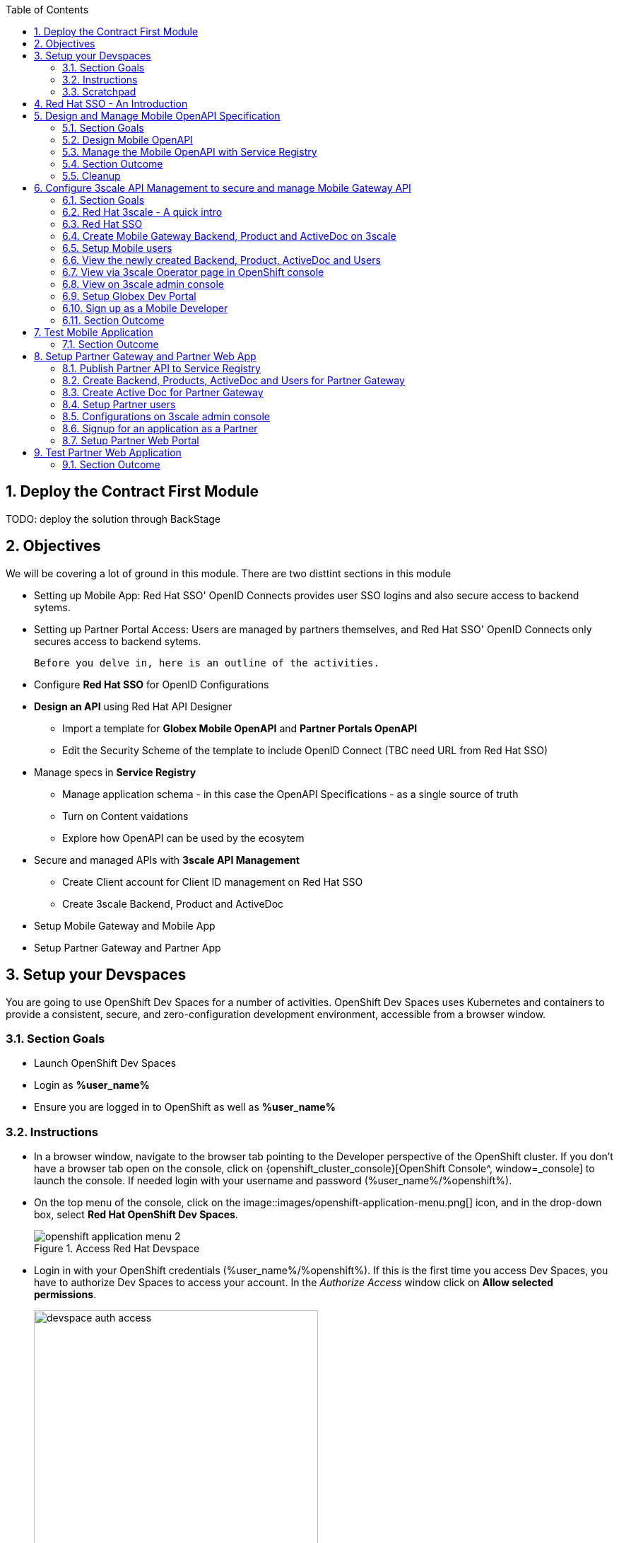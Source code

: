 :icons: font 
:sectanchors:
:sectnums:
:toc: 

:openshift_cluster_console: {openshift_cluster_console}
:user_name: %user_name%
:user_password: %openshift%
:devspaces_dashboard: %devspaces_dashboard%
:globex_user_password: %globex_user_password%
:openshift_subdomain: %openshift_subdomain%
:3scale_tenant: %3scale_tenant%
:globex_developer_portal: %globex_developer_portal%
:sso_tenant_console: %sso_tenant_console%
:sso_tenant_issuer_url: %sso_tenant_issuer_url%
:service_registry_url: %service_registry_url%
:api_designer_url: %api_designer_url%



//:openshift_cluster_console: https://console-openshift-console.apps.cluster-4j7tv.4j7tv.sandbox262.opentlc.com
//:user_name: user2
//:user_password: openshift
//:devspaces_dashboard: https://devspaces.apps.cluster-4j7tv.4j7tv.sandbox262.opentlc.com
//:globex_user_password: openshift
//:openshift_subdomain: apps.cluster-4j7tv.4j7tv.sandbox262.opentlc.com
//:3scale_tenant: https://3scale-user2-admin.apps.cluster-4j7tv.4j7tv.sandbox262.opentlc.com
//:globex_developer_portal: https://3scale-user2.apps.cluster-4j7tv.4j7tv.sandbox262.opentlc.com
//:sso_tenant_console: https://sso.apps.cluster-4j7tv.4j7tv.sandbox262.opentlc.com/auth/admin/globex-user2/console
//:sso_tenant_issuer_url: https://sso.apps.cluster-4j7tv.4j7tv.sandbox262.opentlc.com/auth/realms/globex-user2
//:service_registry_url: https://service-registry-user2.apps.cluster-4j7tv.4j7tv.sandbox262.opentlc.com
//:api_designer_url: https://apicurio-designer.apps.cluster-4j7tv.4j7tv.sandbox262.opentlc.com
  



== Deploy the Contract First Module

TODO: deploy the solution through BackStage


== Objectives

We will be covering a lot of ground in this module. There are two disttint sections in this module

* Setting up Mobile App: Red Hat SSO' OpenID Connects provides user SSO logins and also secure access to backend sytems. 
* Setting up Partner Portal Access: Users are managed by partners themselves, and Red Hat SSO' OpenID Connects only secures access to backend sytems. 

 Before you delve in, here is an outline of the activities.

* Configure *Red Hat SSO* for OpenID Configurations
* *Design an API* using Red Hat API Designer
** Import a template for *Globex Mobile OpenAPI* and *Partner Portals OpenAPI*
** Edit the Security Scheme of the template to include OpenID Connect (TBC need URL from Red Hat SSO)
* Manage specs in *Service Registry* 
** Manage application schema - in this case the OpenAPI Specifications - as a single source of truth
** Turn on Content vaidations
** Explore how OpenAPI can be used by the ecosytem
* Secure and managed APIs with *3scale API Management*
** Create Client account for Client ID management on Red Hat SSO
** Create 3scale Backend, Product and ActiveDoc
* Setup Mobile Gateway and Mobile App
* Setup Partner Gateway and Partner App

== Setup your Devspaces 
You are going to use OpenShift Dev Spaces for a number of activities. OpenShift Dev Spaces uses Kubernetes and containers to provide a consistent, secure, and zero-configuration development environment, accessible from a browser window.

=== Section Goals
* Launch OpenShift Dev Spaces
* Login as *{user_name}*
* Ensure you are logged in to OpenShift as well as *{user_name}*

=== Instructions
* In a browser window, navigate to the browser tab pointing to the Developer perspective of the OpenShift cluster. If you don't have a browser tab open on the console, click on {openshift_cluster_console}[OpenShift Console^, window=_console] to launch the console. If needed login with your username and password ({user_name}/{user_password}).

* On the top menu of the console, click on the image::images/openshift-application-menu.png[] icon, and in the drop-down box, select *Red Hat OpenShift Dev Spaces*.
+
.Access Red Hat Devspace
image::images/openshift-application-menu-2.png[]

* Login in with your OpenShift credentials ({user_name}/{user_password}). If this is the first time you access Dev Spaces, you have to authorize Dev Spaces to access your account. In the _Authorize Access_ window click on *Allow selected permissions*. 
+
.Red Hat Devspace - Allow selected permissions
image::images/devspace-auth-access.png[width=70%]

* You are directed to the Dev Spaces overview page, which shows the workspaces you have access to. You should see a single workspace, called *cloud-architecture-workshop*. The workspace needs a couple of seconds to start up.
+
.Red Hat Devspace - cloud-architecture-workshop
image::images/devspaces-workspace-starting.png[]

* Click on the *Open* link of the workspace.
+
.Red Hat Devspace - Open cloud-architecture-workshop
image::images/devspaces-workspace-started-1.png[]

* This opens the workspace, which will look pretty familiar if you are used to work with VS Code. Before opening the workspace, a pop-up might appear asking if you trust the contents of the workspace. Click *Yes, I trust the authors* to continue.
+
.Red Hat Devspace - Agree to trust the authors
image::images/devspaces-trust-contents.png[]

* The workspace contains all the resources you are going to use during the workshop. In the project explorer on the left of the workspace, open the *workshop/module-apim* folder as shown in the screenshot below
+
.Red Hat Devspace - API Module
image::images/apim/apim-devspaces.png[] 

* You can deploy various resources needed in this workshop to the OpenShift cluster directly from Dev Spaces. To do so, you will need access to the built-in *Terminal*. Click on the image::images/devspaces-menu.png[] icon on the top of the left menu, and select *Terminal -> New Terminal* from the drop-down menu.
+
.Red Hat Devspace - New terminal
image::images/apim/apim-devspaces-menu-new-terminal.png[]

* This opens a terminal in the bottom half of the workspace.
+
.Red Hat Devspace - Open terminal
image::images/apim/apim-devspaces-menu-terminal.png[]

* The OpenShift Dev Spaces environment has access to a plethora of command line tools, including *oc*, the OpenShift command line interface. Through OpenShift Dev Spaces you are automatically logged in into the OpenShift cluster. You can verify this with the command *oc whoami*.
+

[source,bash,role=copy, subs="attributes"]
----
oc whoami
----
+

.Output
[source, subs="attributes"]
----
{user_name}
----
+
[IMPORTANT]
====
If the the output of the `oc whoami` command does not correspond to your username ({user_name}), you need to logout and login again with the correct username.

[source, bash, role=copy, subs="attributes"]
----
oc logout
oc login -u {user_name} -p {user_password} 
----

====

* You will be working in the `globex-apim-{user_name}` namespace. So run this following command to start using that particular project

+
[source,bash,role=copy, subs="attributes"]
----
oc project globex-apim-{user_name}
----


+
.Red Hat Devspace - Verify that you are using the APIM namespace
image::images/apim/apim-terminal-setup.png[width=70%]

* Keep this browser tab open because you will referring to draft content, scripts and YAML files for creating objects on OpenShift

=== Scratchpad
As you work through this Contract First APIs module, there are a few variables and URLs that are needed throughout this activity. To make things easier and manageable we've setup a scratchpad within Devspaces. You can fill this scrachpad up with information needed as you are guided below so that you can progress through this activity faster.

{empty} +

== Red Hat SSO - An Introduction

Red Hat SSO is used in this module to both offer single-sign on to Mobile users, and also for securing the APIs. 

[TIP]
====
We will be using OpenID Connect which is an open authentication protocol that works on top of the OAuth 2.0 framework. OIDC  offers a discovery mechanism called *OpenID Connect Discovery*, where an OpenID server (here Red Hat SSO based on Keycloak) publishes its metadata at a well-known URL. This URL is typically a collection of various endpoints the server offers, some of which are used in this workshop too.    
====

* Launch Red Hat SSO from {sso_tenant_console}[SSO Console^,window="sso"] and login using username and password ({user_name}/{user_password}).
* Click on the *OpenID Endpoint Configuration* link to view the *OpenID Provider Configuration* of Red Hat SSO.
+
.Red Hat SSO - Logged In
image::images/apim/apim-sso-login.png[]
* Here is how the *OpenID Provider Configuration* looks like
+
.Red Hat SSO - OpenID Provider Configuration
image::images/apim/well-know-openid-configuration.png[]
* We are interested specifically in the following enpoints

[cols="50%,50%"]
|===
|Endpoint | URL

| *OpenID Provider Configuration (wellknown config)*: +
This URL provides a mechanism to discover the End-User's OpenID Provider and obtain information needed to interact with it, including OpenID/OAuth endpoint locations. The following endpoints is fetched from this URL |
\https://sso.{openshift_subdomain}/auth/realms/globex-{user_name}/.well-known/openid-configuration 

| *issuer*: +
This value is needed when we need to authorise a user through single sign-on |

\https://sso.{openshift_subdomain}/auth/realms/globex-{user_name} 

| *token_endpoint* : +
clients can obtain access tokens from the server using this token endpoint and use these same tokens to access protected resources (APIs in our case) |
\https://sso.{openshift_subdomain}/auth/realms/globex-{user_name}/protocol/openid-connect/token

|===

{empty} +

== Design and Manage Mobile OpenAPI Specification

API design refers to the process of developing application programming interfaces (APIs) that expose data and application functionality for use by developers and users. Red Hat API Designer, based on Apicurio, is a lightweight tool that helps you to design APIs. The API Designer sessions are stateless and you must save your API definition as a JSON file at the end of each session. 

In this step you will import the draft OpenAPI specs for *Mobile App* and *Partner Portal* and edit them to include *Security Schemes*. Once the API design phase is complete you will then manage that within Red Hat Service Registry.


=== Section Goals

* Import a draft OpenAPI spesification for Mobile App into an API Designer
* Edit the draft OpenAPI spesification to add *OpenID Security Schemes* and include Red Hat SSO's OpenID Provider Configuration
* Manage the Mobile OpenAPI with a Service Registry

=== Design Mobile OpenAPI
To import the OpenAPI draft into API designer, you can import as text OR upload as file. To keep things simple in this workshop, you will import the content by simply pasting the draft spec as YAML based text into the API designer.

[NOTE]
====
In a real-world scenario you would do the inverse: start with an empty API specification, and define the different elements of the spec document. You would then export the spec in JSON or YAML format (by copying the contents from the source editor) to your local file system and push it to version control.
====


* Launch API Designer by clicking on this link {api_designer_url}[API Designer^, window=api_designer]
* Click on the *New API* button.
+
.Red Hat API Designer - New API
image::images/apim/api-designer.png[] 
* Click on the *Source Tab* on the *New API* page, and delete the entire content in the window. 
** Note: Keep this tab open. You will be pasting the draft OpenAPI into this window.
+
.API Designer - Open Source Tab
image::images/apim/api-new-api.png[]
+
.API Designer: Clear all content in Source Tab
image::images/apim/api-desginer-clear.png[]

* To get the Mobile OpenAPI draft, navigate to the browser tab with *Dev Spaces* that you have earlier opened. 
** If you don't have a browser tab open on to Dev Spaces, click on {devspaces_dashboard}/dashboard/#/ide/devspaces-{user_name}/cloud-architecture-workshop[Devspaces IDE^, window="devspaces"]. If needed login with your username and password ({user_name}/{user_password}).
* In Devspaces, navigate to the folder `workshop -> module-apim -> mobile -> activedoc`, and open the file `mobile-activedoc-draft.yaml`
* Copy the content from this file `(Ctrl+A and Ctrl+C)` 
+
.Copy Mobile OpenAPI draft from Dev spaces
image::images/apim/mobile-draft-spec-devspace.png[]
* Now paste the copied (draft OpenAPI) from the above step into the API designer's *Source Tab*, and click on *Save* button as highlighted in the screenshot below.
+
.API Designer: Paste Mobile Draft OpenAPI
image::images/apim/mobile-draft-imported.png[]
* Navigate back to the *Design Tab*
+
.API Designer: Design Tab
image::images/apim/api-design-tab.png[]
* You will now need to update the security scheme. Under the *SECURITY SCHEMES* section, click on *Add a security scheme* link
+
.API Designer: Add a security scheme
image::images/apim/api-designer-sec-scheme.png[]
* You are presented with the *Define the Security Scheme* page. Provide the following values in the form, and click on *Save*

[cols="30%,70%"]
|====
| *Name* (textbox)| `openid-connect`
| *Description* (textarea) | `OpenID Connect security scheme`
| *Security Type* dropdown| `OpenID Connect`
| *OpenID Connect URL* (textbox) | `\https://sso.{openshift_subdomain}/auth/realms/globex-{user_name}/.well-known/openid-configuration`
|====
.API Designer: Define the Security Scheme wizard
image::images/apim/define-security-scheme.png[]


* You are navigated back to the homepage. Verify that you can see the *SECURITY SCHEMES* has been updated with your configuration
+
.API Designer: Verify openid-connect Security Scheme added
image::images/apim/security-scheme-complete.png[]
* The OpenAPI specificaion is now ready to be downloaded. Click on the _down arrow_ button adjacent to *Save As..* and the choose *Save as YAML* button found on top-right of the page. Save the file as `mobile-openapi-spec` in a place you can easily access (e.g. the Desktop).
** Don't close this broswer tab. You will use the Mobile OpenAPI YAML content from the API Designer in the next step.
+
.API Designer: Save API as YAML in your computer
image::images/apim/api-download-as-yaml.png[]

* The Mobile OpenAPI spec is ready to be governed with a Service Registry.

{empty} +

=== Manage the Mobile OpenAPI with Service Registry

* Launch *Service Registry* by accessing {service_registry_url}[Service Registry^, window="service_registry_url"]
+
.Service Registry: Landing Page
image::images/apim/service-registry-landing.png[]
* Click on the *Upload artifact* button as show in the above screenshot. You will be presented with a *Upload Artifact* wizard 
+
.Service Registry: *Upload Artifact* wizard 
image::images/apim/sr-upload-artifact.png[]

* In the wizard, enter the following details, and click on the *Upload* button

[cols="20%,50%"]
|====
| *Group* | `globex`
| *ID of the artifact* | `mobileapi`
| *Artifact textarea* | Copy `(Ctrl+A and Ctrl+C)` the YAML content of the Mobile OpenAPI specification from the API Designer, and Paste `(Ctrl+C)` into this textarea. +
Optionally, you can `drag & drop` (or) `upload` the YAML file with the Mobile OpenAPI you had downloaded in the previous step.

|====

.Service Registry: Provide information needed by *Upload Artifact* wizard  and *Upload*
image::images/apim/sr-spec-setting.png[]

* Note that the *Globex Mobile API Gateway* artifact has been uploaded and stored within *Service Registry*
+
.Service Registry: *Globex Mobile API Gateway* artifact has been uploaded
image::images/apim/sr-uploaded.png[]

* You can share this OpenAPI schema with others via this link 


[NOTE]
[subs="attributes"]
====
Note if you have provided different values for Group and ID in the previous steps, the URL will vary accordingly.
====


.Service Registry - Mobile API Schema endpoint
[source,bash,role=copy, subs="attributes"]
----
{service_registry_url}/apis/registry/v2/groups/globex/artifacts/mobileapi
----

{empty} +


[TIP]
====
This schema can be used for generating Quarkus code for both Clients and Serverside using maven plugins. (Note that the client is NodeJS+Angular in this this module)

* The serverside code for the https://github.com/rh-cloud-architecture-workshop/globex-mobile-gateway/blob/main/src/main/java/org/globex/gateway/mobile/rest/MobileCatalogResource.java[Mobile Gateway^, window="code-samples"] has been built using the https://mvnrepository.com/artifact/io.apicurio/apicurio-codegen-quarkus-extension[Apicurio Codegen Quarkus Extension, window="code-samples"]
* You can use https://github.com/quarkiverse/quarkus-openapi-generator[Quarkus extension from Quarkiverse^, window="code-samples"] to generate of Rest Clients based on OpenAPI specification files.

====

=== Section Outcome

* Edited the draft of Mobile OpenAPI using API Designer 
* Added Security Scheme to it with Red Hat SSOs OpenID configuration
* Imported the Mobile OpenAPI into Service Registry to manage and govern the API spefication.
* A shareable link is available to the Mobile OpenAPI specification to be used by other teams and systems.

=== Cleanup
You can now close all API Designer and Service Registry browser tabs  (\^‿^)

{empty} +

== Configure 3scale API Management to secure and manage Mobile Gateway API

The Mobile API has now been designed by API Designer, and is governed by Red Hat Service Registry. 

Let us fast forward a bit in time, and the backend developers team has built the Mobile Gateway server-side code.  The *Mobile Gateway* has been built using Quarkus and acts as an API gateway for all of the Mobile app calls to Globex services. The source code can be found here https://github.com/rh-cloud-architecture-workshop/globex-mobile-gateway[globex-mobile-gateway^]. This Gateway service has been pre-deployed under the `module-apim-{user_name}` namespace on OpenShift. 


In this section you will manage and secure the Mobile Gateway API endpoints so that the Mobile App can access them securely. To create these API endpoints, and secure and managed them, we will need configure them on 3scale API management. 

=== Section Goals 

* setup Red Hat SSO provide single sign-on (SSO) capabilities to Mobile App 
* setup Red Hat SSO to secure Mobile Gateway API endpoints using OpenID Connect
* manage Mobile Gateway APIs with Red Hat 3scale API Management
* access Red Hat 3scale API Management's Developer Portal as a Mobile Developer to sign up for access of API

=== Red Hat 3scale - A quick intro
To manage and secure the APIs, you will be using Red Hat 3scale API management. 

* 3scale makes it easy to manage, share, secure, distribute, control, and monetize APIs. 
* 3scale integrates with Red Hat SSO for authenticating the API requests using the OpenID Connect specification. 
* When a external developer (in this case Mobile developer) signs up for an API, they will be provided with a client-id and client-secret which will need to be used to access the APIs securely. 
* 3scale syncronizes the client (application) credentials between 3scale and the Red Hat Single Sign-On server using a component know an *Zync*

In the next step you will setup Red Hat SSO so that 3scale will be able to synch the client credentials with SSO.

=== Red Hat SSO

In order to setup OpenID Connect as discussed in the previous section, you will now create a *client id* especially for *Client Credentials Management*

* Click here to launch {sso_tenant_console}[Red Hat SSO^, window="sso"] and login using username and password ({user_name}/{user_password}).
* Click on *Client* from the left-hand navigation. And, then click on the *Create* button on the right side as shown below

+
.Red Hat SSO: Clients listing
image::images/apim/client-add.png[]

* In the *Add Client* wizard, enter the following details

[width=60%]
|====
| Name | Value

|Client Id | `client-manager`
|Client Protocol (dropdown) | `openid-connect`
|====

.Red Hat SSO: Add Client wizard
image::images/apim/client-manager.png[]


* Click on *Save* button. You will be shown the *Settings* page of `client-manager` client.
+
.Red Hat SSO: View *client-manager* Settings
image::images/apim/new-client-save.png[]

* Configure this `client-manager` as follows so that 3scale can syncronize with Red Hat SSO
** Change *Access Type* to `Confidential`
** Once the Access Types is Confidential you will see a new toggle button *Service Accounts Enabled*
** Keep *Service Accounts Enabled* as ON, and turn all other Grants and Flow OFF to match the following screenshot.
+
This configuration allows only Services based access using Service Accounts, and will be used by 3scale API Management sytem in the next steps, when mobile users sign up for access. Service accounts provide a flexible way to control API access without sharing a regular user's credentials.
+
.Red Hat SSO: Confgure client-manager
image::images/apim/client-manager-setting.png[]

* Click on *Save* button at the bottom of the page. You will be notified that the changes are saved successfully. +
.Red Hat SSO: Save client-manager settings
image::images/apim/client-manager-save.png[]

* Now you will need to setup *Client Roles* for this client id, so that it can manage client (create, amend and delete) on behalf of 3scale API Management
** Click on the *Service Account Roles* tab from the top tab navigation.
** From the *Client Roles* dropdown, choose `realm-management`
+
.Red Hat SSO: Setup Service Account Roles for *client-manager* in Service Account Roles tab
image::images/apim/sso-service-acc-tab.png[]
* From the *Available Roles* multichoice field, choose `manage-clients`, and click on *Add selected >>* button
** The mappings will get auto-saved.
+
.Red Hat SSO: Add manage-clients roles
image::images/apim/client-realm-management.png[]

* You can view the credentials of this client-id by choosed the *Credentials* tab. You will need this when setting up the 3scale products +

.Red Hat SSO: Client Credentials of client-manager
image::images/apim/client-manager-credentials.png[]


=== Create Mobile Gateway Backend, Product and ActiveDoc on 3scale

To integrate and manage your API in 3scale you need to create Products and Backend

* *Backends* are Internal APIs which are then bundled in a product. 
** contains at least the URL of the API
** can optionally be configured with mapping rules, methods and metrics to facilitate reusability.
* *Products* are the Customer-facing APIs. 
** define the application plans, and configure APIcast
** create API documentation by attaching the Mobile OpenAPI as an *3scale ActiveDoc*

3scale offers a framework to create interactive documentation for your API through ActiveDocs. With Swagger 2.0 (based on the Swagger Spec) this provides a functional, attractive documentation for the API, which will help  developers to explore, to test and integrate with the APIs.


In this workshop you will be using the *3scale Operator* that creates and maintains 3scale on OpenShift with custom resource definitions (CRDs). A CRD file allows you to define your own object kinds (Backend, API, ActiveDoc etc) and lets the API Server handle the entire lifecycle of the objects.



==== Create 3scale Backend for MobileGateway service
You will the Service URL of Mobile Gateway deployment running on OpenShift

[NOTE]
====
In OpenShift, a Kubernetes Service serves as an internal load balancer and identifies pods which in turn has the applications. If the application needs to be accessed from outside of OpenShift, you will need OpenShift routes. +
In this workshop, since both 3scale and the Mobile Gateway run on OpenShift, 3scale will proxy requests to the backend using Services. This also means  the backend cannot be accessed directly from outside OpenShift.
====

* The service endpoint of the `Mobile Gateway API` deployment is this 
+
[source,bash,role=copy,subs="attributes"]
.Service hostname of the Mobile Gateway API
----
http://globex-mobile-gateway.globex-apim-{user_name}.svc.cluster.local:8080
----

* If you would like to understand how to fetch from the OpenShift console, expand the following collapsible section
+
.[.underline]#*Click to learn how to fetch Service URL from  OpenShift console*#
[%collapsible]
====
* Navigate to the `globex-apim-{user_name}` namespace on the OpenShift console by clicking here {openshift_cluster_console}/topology/ns/globex-apim-{user_name}[APIM module on OpenShift^] and login with ({user_name}/{user_password}).
* In the *Find by name* filter enter the value `mobile-gateway`. The `globex-mobile-gateway` deployment is highlighted. Clicking on this deployment opens the context menu for this deployment
+
.Locate globex-mobile-gateway deployment
image::images/apim/globex-mobile-gateway-deplpyment.png[]
* Under *Services* section you can see the name of the services assocated with this deployment. Click on the `globex-mobile-gateway` link and you will be taken to the Services page. 
* Under *Service routing -> Hostname*, you can find the service's hostname. Make a note of this URL and you will need this to create the Backend on 3scale.
+
.Mobile Gateway Service in OpenShift
image::images/apim/mobile-gateway-services.png[]

====

* Navigate to the *Dev Spaces browser tab* you have launched at the beginning of this module
** If this broswer tab is not open, click on {devspaces_dashboard}/dashboard/#/ide/devspaces-{user_name}/cloud-architecture-workshop[Devspaces IDE^, window="devspaces"] and login with ({user_name}/{user_password}).
* Navigate to the folder `workshop -> module-apim -> mobile -> gateway` and open the `mobile-gateway-backend.yaml` file.
* In the file `mobile-gateway-backend.yaml`, update the `<replace-me>` placeholder with the Service endpoint of the Globex Mobile gateway service appended with the port as `:8080`. +
+
[source,bash,role=copy,subs="attributes"]
.Service hostname of the Mobile Gateway API
----
http://globex-mobile-gateway.globex-apim-{user_name}.svc.cluster.local:8080
----

.Update mobile-gateway-backend.yaml with Service endpoint of Globex Mobile gateway
image::images/apim/mobile-backend-yaml.png[]

* The *privateBaseURL* in the *mobile-gateway-backend.yaml* file should read like this:
+
[source,bash,role=copy,subs="attributes"]
----
privateBaseURL: "http://globex-mobile-gateway.globex-apim-{user_name}.svc.cluster.local:8080"
----
* From the Terminal of Devspaces that should be open already
* Run the following command `oc whoami` to check if you are still logged in as *{user_name}* and `oc project` to see if you are in the project `globex-apim-{user_name}`
+
[source,bash , subs="attributes"]
.Check logged-in username and project
----
$ oc whoami
{user_name}
$ oc project
Using project "globex-apim-{user_name}" on server...
----
* Run the following command which will create a Mobile Gateway Backend in 3scale.
+
[source,bash,role=copy, subs="attributes"]
.create Mobile Gateway Backend in 3scale
----
oc apply -f /projects/workshop-devspaces/workshop/module-apim/mobile/gateway/mobile-gateway-backend.yaml 
----

* You should see the output as 
+
.Output of Mobile Gateway Backend creation
----
backend.capabilities.3scale.net/globex-mobile-gateway-backend configured
----

==== Create 3scale Product for MobileGateway API

* In Devspaces in the same folder as the previous teps `workshop -> module-apim -> mobile -> gateway`, open the file `mobile-gateway-product.yaml`. This file creates a 3scale product, and also attached to it the Backend we created in the previous step.
* Update the following 2 values as directed below.
+
image::images/apim/mobile-gateway-product.png[] 

** *<client-credentials>* : Value of Client Credentials of the *client-manager* client you created in Red Hat SSO in the previous step
+
[NOTE]
====
If you don't have this value, click on {sso_tenant_console}/#/realms/globex-{user_name}/clients[SSO Clients List]. Login if needed with *({user_name}/{user_password})*. Click on the the Client ID *client-manager*. You can copy the credentials from the *Credentials tab*
====
+
image::images/apim/client-manager-credentials.png[]
** *<issuer-endpoint>* : Value as below

[source,bash,role=copy, subs="attributes"]
----
sso.{openshift_subdomain}/auth/realms/globex-{user_name}
----
[NOTE]
====
This URL is from Red Hat SSO's *Issuer endpoint* from https://sso.{openshift_subdomain}/auth/realms/globex-{user_name}/.well-known/openid-configuration[well known configurations endpoint^]. 

.Red Hat SSO Issuer URL

image::images/apim/sso-issuer-endpoint.png[] 

====
* The `mobile-gateway-product.yaml` file should looks like this now +
+
.mobile-gateway-product.yaml updated with the correct values
image::images/apim/mobile-product-gateway-product-issuerendpoint.png[]
* Execute the following command in the Terminal to create this Product for Mobile Gateway 
+
[source,bash,role=copy, subs="attributes"]
.Execute command in Terminal to create Mobile Gateway on 3scale
----
oc apply -f /projects/workshop-devspaces/workshop/module-apim/mobile/gateway/mobile-gateway-product.yaml 
----

* You will the see the following output confirming creation of 3scale Product for Mobile Gateway: 
+
.Output
----
product.capabilities.3scale.net/globex-partner-gateway-product created
----

==== Create Active Doc for Mobile Gateway

* In Devspaces, navigate to the folder `workshop -> module-apim -> mobile -> activedoc`, open the file `create-mobile-activedoc.yaml`
+
image::images/apim/mobile-activedoc-yaml.png[width=70%]
* Replace the `<replace-me>` placeholder with the Service Registry OpenAPI endpoint. This is the same OpenAPI spec that you setup on Service Registry.
+
[source,bash,role=copy,subs="attributes"]
.Copy Service Registry OPENAPI endpoint
----
{service_registry_url}/apis/registry/v2/groups/globex/artifacts/mobileapi
----
+
.ActiveDoc updated with OpenAPI Service Registry endpoint 

image::images/apim/mobile-activedoc-create-file.png[]

* Create this Active Doc by running the following command in the Devspaces Terminal
+
[source,bash,role=copy,subs="attributes"]
.Create Activedoc command
----
oc apply -f /projects/workshop-devspaces/workshop/module-apim/mobile/activedoc/create-mobile-activedoc.yaml 
----
+
.Output
----
activedoc.capabilities.3scale.net/mobile-gateway-activedoc created
----

=== Setup Mobile users
The Mobile developers of Globex will need access to the Developer Portal to signup for the APIs exposed to them. Typically they would access the developer portal and signup for an account which may as needed go through an approval process

For the purpose of this workshop let us run a few commands to setup these users as defined in the file `mobile-dev-setup.yaml`.

* In the *Devspaces Terminal* run the following command
+
[source,bash,role=copy,subs="attributes"]
.Create users command
----
oc apply -f /projects/workshop-devspaces/workshop/module-apim/mobile/users/mobile-dev-setup.yaml
----

* You will see the output as 
+
.Output of user creation
----
secret/mobileuser.secret created
developeraccount.capabilities.3scale.net/mobile-developeraccount created
developeruser.capabilities.3scale.net/admin.mobile created
developeruser.capabilities.3scale.net/dev.mobile created
----
* You can view these users on the 3scale admin portal as well at {3scale_tenant}/buyers/accounts[3scale admin portal, window="3scale"]

=== View the newly created Backend, Product,  ActiveDoc and Users

=== View via 3scale Operator page in OpenShift console
* You can now see that the Backend, Product, ActiveDoc and Users from the 3scale OpenShift operators on {openshift_cluster_console}/k8s/ns/globex-apim-user2/clusterserviceversions[Installed Operators^, window=_console]
** Navigate to `Red Hat Integration - 3scale -> All Instances` and click on `Current namespace only`. You will see that the Product and Backend have been created.
+
.View Product, Backend, ActiveDoc and Users 
image::images/apim/apim-mobile-back-prod-active-users.png[] 

=== View on 3scale admin console

* Navigate to {3scale_tenant}[3scale admin portal, window="3scale"] and login using your username and password ({user_name}/{user_password}).
+
.Launch 3scale 
image::images/apim/apim-mobile-3scale-login.png[]
* You will notice that the Mobile Product and Backend have been created.
* Click on *globex-mobile-gateway-product* under *APIs -> Products* section. 
* You are presented with Product overview page for the Mobile API Product you created. Note the following elements
** Published Application Plans 
+
[NOTE]
====
Application Plans define the different sets of access rights you might want to allow for consumers of your API. These can determine anything from rate limits, which methods or resources are accessible and which features are enabled
====

** Backend that has been attached to the Mobile Gateway Product
+
.Mobile Gateway Product: Overview
image::images/apim/mobile-product-overview.png[]

* Navigate to *Integration -> Settings* page from the Product overview page. You will notice that the Product has been setup with 
** OpenID Connect as Authentication mechanism
**  *client_manager* client details that you had created in the previous steps.
** OIDC Authorization Flow includes *Implicit Flow* because we would be authenticating the users SSO as well access to the backend services
+
.Mobile Gateway Product: Settings
image::images/apim/mobile-product-openid-settings.png[]

* The ActiveDoc is visible from 3scale portal as well under Products. <tbc - do we need this? refine>
+
.Mobile Gateway Product: ActiveDoc
image::images/apim/apim_3scale_activedoc.png[]
* Navigate to `Integration -> Configuration` and click on the *Promote to v.x Staging APICast* and then *Promote to v.x Production APICast* to promote all the config changes
//TBC find ways to overcome this step//
** APIcast is an NGINX based API gateway used to integrate internal and external API services with the 3scale.  APIcast acan be hosted or self-managed. Im this workshop we use the default `self-managed` option.
+
.Promote Staging and Production APICast
image::images/apim/mobile-promote-apicast.png[]


=== Setup Globex Dev Portal
A good developer portal is a must have to assure adoption of your API. In this section we will setup the Dev Portal so that it ready to be used by Mobile Developers.

* Navigate to  `3scale's Audience ->Developer Portal -> Settings`  by clicking on {3scale_tenant}/site/dns[Settings -> Domains & Access section, window="3scale"]
* The *Developer Portal Access Code* hides the site from the world till you are ready.
* Remove the value in the textfield below the label `Developer Portal Access Code` as show below. Click on `Update Account`
+
.Remove Developer Portal Access Code
image::images/apim/apim_domain_access.png[]

* This opens up the Developer Portal to public access without a accesscode

* The next step is to allow a Developer to access *Multiple APIs (Services)* and signup for *Multiple Applications*
* Navigate to  {3scale_tenant}/p/admin/cms/switches[Developer Portal -> Feature Visibility section, window="3scale"]
* Click on the *Show* button against the features *Multiple Services* and *Multiple Applications* so that it appears as show 
+
.Feature Visibility section
image::images/apim/apim_feature_visbility_init.png[]
* After update this page should be seen as per the screenshot below. 
+
.Feature Visibility settings altered
image::images/apim/apim_feature_visibility.png[]

* The Globex Developer Portal is fully setup now for Mobile dveelopers to signup


=== Sign up as a Mobile Developer
In this section you will login as a Mobile Developer (as the user you created in the previous section), and signup for API access

* Launch the Globex Developer Portal by clicking on {globex_developer_portal}[Developer Portal^]
+
.Developer Portal
image::images/apim/3scale_dev_portal.png[]

* Click on the *SIGN IN* link found on top-right. 
* Sign in as one of the user you created in the previous section with
** username: `dev.mobile`
** password: `openshift`
+
.Developer Portal
image::images/apim/3scale_dev_portal_signin.png[width=70%]
* Navigate to Applications Listing by choosing the *APPLICATIONS* menu on the top of the page.

+
.Developer Portal Landing Page
image::images/apim/3scale_dev_portal_loggedin.png[width=80%]
* In the  Applications page You are invited to *Create Application*. Click on the *Create new application* button seen against `globex-mobile-gateway-product`
+
.Developer Portal: Create new application
image::images/apim/3scale_dev_portal_applications.png[width=70%]
* Click on *Subscribe to globex-mobile-gateway-product* link
+
.Subscribe to globex-mobile-gateway-product
image::images/apim/apim-devportal-mobile-subscribe.png[]
* You are sucessfully subscribed to the service
+
.Sucessfully subscribed to the service
image::images/apim/apim-devportal-mobile-subscribe-success.png[width=70%]

* Navigate back to the  *APPLICATIONS tab* found on the top menu and  click *globex-mobile-gateway-product's* > *Create new application* link +
+
.Developer Portal: Create new application (again)
image::images/apim/3scale_dev_portal_applications.png[width=70%]


* Give the plan a *Name* and a *Description* and click on *Create Application* 
+
.Developer Portal: New application 
image::images/apim/apim-devportal-mobile-create-new-app-2.png[width=70%]
* An application is created successfully. Make a note of the *Client ID* and *Client Secret*. You will be using this in the Mobile App setup.
* Enter the value asterisk (*) in the **REDIRECT URL** field and click on **Submit** button. This is to setup the right Redirect URL for OAuth using Red Hat SSO
+
.Update REDIRECT URL in the Application creates successfully for Mobile User
image::images/apim/apim-devportal-mobile-app-success.png[width=90%]
* Copy the *Client ID* from this page which will be used to setup Mobile App
* In Devspaces open the file: *Devspaces -> workshop -> module-apim -> mobile -> mobile-env-patch.sh*
** Substitue `<replace-me>` found against the  the `API_CLIENT_ID` variable with the *Client ID* in the previous step
+
.Update client_id into mobile-env-patch file
image::images/apim/mobile-clientid-env-patch.png[width=70%]
* Back in the Developer Portal Click on *DOCUMENTAION* navigation on the top of the page. 
* The *Documentation* page displays all the available APIs including the default API as well as *globex-mobile-gateway-product*
+
.Dev Portal: Documentation Page
image::images/apim/dev_portal_mobile_doc.png[]
** Copy the URL displayed under "Service Endpoint" in *globex-mobile-gateway-product* box
** In Devspaces navigate back to the open file: *Devspaces -> workshop -> module-apim -> module -> mobile-env-patch.sh*
** Substitue `<replace-me>` found against the  the `GLOBEX_MOBILE_GATEWAY` variable with the *Service Endpoint* in the previous step
+
.Update GLOBEX_MOBILE_GATEWAY into mobile-env-patch file
image::images/apim/mobile-mobgateway-env-patch.png[width=60%]
* In the same file update the *<replace-me>* tags for the  *SSO_AUTHORITY* and *SSO_REDIRECT_LOGOUT_URI* fields with the following variables
+
[cols="30%,60%"]

|===
|Field | Value

| SSO_AUTHORITY | \https://sso.{openshift_subdomain}/auth/realms/globex-{user_name}
| SSO_REDIRECT_LOGOUT_URI | \https://globex-mobile-globex-apim-user2.{openshift_subdomain}/home
|===
+
.Update SSO details into mobile-env-patch file
image::images/apim/mobile-sso-env-patch.png[]
* Finally the `mobile-env-patch.sh file should look like this. Save the file by `Ctrl+S`
+
.Fully updated mobile-env-patch file
image::images/apim/mobile-full-env-patch.png[]
* Execute this script in the Terminal by running the following command in Dev spaces' Terminal
+
[source,bash,role=copy,subs="attributes"]
.Run mobile-env-patch.sh script
----
sh /projects/workshop-devspaces/workshop/module-apim/mobile/mobile-env-patch.sh
----
+
[source,subs="attributes"]
.Output of running mobile-env-patch.sh script
----
deployment.apps/globex-mobile updated
----
* The Mobile App Deployment is patched with the necessary variables. You can view this navigating to {openshift_cluster_console}/k8s/ns/globex-apim-{user_name}/deployments/globex-mobile/environment[globex-mobile deployment, window="console"]
+
.globex-mobile deployment on OpenShift
image::images/apim/apim_globex_mobile_deployment.png[]

==== Update  Red Hat SSO's Web Origin to match Mobile App
There is one last step that you need to do before trying out the Mobile App. You need to update the *Web Origin*

* Navigate to click on {sso_tenant_console}/#/realms/globex-{user_name}/clients[SSO Clients List]. Click on the new Client ID that was created when you signed up for Mobile Gateway Application
* Close to the bottom of this page, you would see *Web Origins* field. 
* Update this field with the following value and click on *Save*
+
[source,bash,role=copy, subs="attributes"]
.Value for Web Origin
----
https://globex-mobile-globex-apim-{user_name}.{openshift_subdomain}
----
+
.Update Web Origin in Red Hat SSO's new Client ID, and click on Save.
image::images/apim/apim_mobile_sso_weborigin.png[]

=== Section Outcome
* 3scale Backend, Product, ActiveDocs and Users were created
* Developer Portal was setup for public access without Access Code
* Signed for an Application as a Mobile Developer
* Patched Red Hat SSO Web Origin so that the calls from Globex Mobile App will not cause errors

== Test Mobile Application 

In the previous section, you signed up for access as a Mobile Developer and gained credentials to access the Globex Mobile Gateway API. In this section you will complete Mobile App configuration and test this out

[NOTE]
====
As part of this workshop, you will use a mobile-friendly Angular App and not a mobile-native app. So no mobile app installation is necessary. This Mobile App is work in progress and at present shows only categoeies and products within each category.
====

The Mobile Application can be access via this QR Code as well as via browser

* Scan the following QR Code with your mobile phone
+
.Scan to view Mobile App
image::https://chart.googleapis.com/chart?chs=300x300&amp;cht=qr&amp;chl=https://globex-mobile-globex-apim-{user_name}.{openshift_subdomain}[Globex Mobile,200,300]
 
* Alternatively, launch https://globex-mobile-globex-apim-{user_name}.{openshift_subdomain}[Globex Mobile^]


* Login using (asilva/openshift)
+
.User is logged in
image::images/apim/apim-mobile-loggedin.png[width=40%]
* After logging in, click on "View the categories" button. You will view on a list of Categories available
+
.Categories view
image::images/apim/mobile-categories.png[width=40%]
* Click on the 'Clothing' category to view the Product Listing.


=== Section Outcome
* As part of this Section you tried out the Mobile App. 

*Under the hood:*

* The user *asilva* you logged into the Mobile App as, is authenticated using Red Hat SSO.
* Once the user logs in, a token is generated by Red Hat SSO using the Client ID, SSO Authority details that you passed to the Mobile App to setup the configuration
* This token is authenticated by  3scale to ensure the Client ID indeed has access to that particular API
* The token is also passed onto the backend service running on OpenShift, which checks for validity of the token. 
* The https://github.com/rh-cloud-architecture-workshop/globex-mobile-gateway/blob/main/src/main/java/org/globex/gateway/mobile/rest/MobileCatalogResource.java[REST endpoints^, window="code-samples"] is supplied with the SSO URL information as part of the https://github.com/rh-cloud-architecture-workshop/globex-mobile-gateway/blob/main/src/main/resources/application.properties[application.properties, window="code-samples"]
* The endpoints are protected with @Authenticated which in this case looks for a valid token being present.
+
.REST endpoint is annotated with @Authenticated
image::images/apim/mobile_rest_java.png[]

With that we wrap up Design, Govern, Manage, Secure Globe Mobile Gateway APIs  for access from the Mobile Application securely.

Coming up next: We will setup the Globex Partner APIs for access by external Partner portals.


{empty} +

== Setup Partner Gateway and Partner Web App

Before we start this section,  close all the browser tabs except for this Instructions tab and Devspaces tab. This will help you navigate this section better.

Since we've gone through the  Design and Governance sections of the Mobile API, in this section we will skip the design section. We'll also keep discussions to essentials only :")



=== Publish Partner API to Service Registry

* If you don't have a browser tab open on to Dev Spaces, click on {devspaces_dashboard}/dashboard/#/ide/devspaces-{user_name}/cloud-architecture-workshop[Devspaces IDE^, window="devspaces"]. If needed login with your username and password ({user_name}/{user_password}).
* In Devspaces, navigate to the folder `workshop -> module-apim -> partner -> activedoc`, and open the file `partner-activedoc-draft.json`
* Scroll to the bottom of the page where you can see the *securitySchemes* section
+
.Partner OpenAPI Securty Schemes section
image::images/apim/partner-api-securty-scheme.png[] 
* Substitue *<replace-me>* with the Red Hat SSO's OpenID Provider Configuration shown below
+
[source,bash,role=copy, subs="attributes"]
----
https://sso.{openshift_subdomain}/auth/realms/globex-{user_name}/.well-known/openid-configuration 
----
+
.Updated Security Scheme
image::images/apim/partner-sec-scheme-updated.png[]
* Execute the following command from the Dev Spaces' Terminal
+
[source,bash,role=copy, subs="attributes"]
.POST OpenAPI to Service Registry
----
curl -X POST -H "Content-type: application/json; artifactType=OPENAPI" -H "X-Registry-ArtifactId: partnerapi" -d @/projects/workshop-devspaces/workshop/module-apim/partners/activedoc/partner-activedoc-draft.json {service_registry_url}/apis/registry/v2/groups/globex/artifacts
----
* The following JSON is returned back by Service Registry confirming creation
+
.Output response from Service Registry
----
{"name":"Globex Partners API Gateway","description":"Globex APIs made accessible to global partners to view Globex' catalog and products","createdBy":"","createdOn":"2023-05-05T22:51:01+0000","modifiedBy":"","modifiedOn":"2023-05-05T22:51:01+0000","id":"partnerapi","version":"1","type":"OPENAPI","globalId":2,"state":"ENABLED","groupId":"globex","contentId":2,"references":[]}workshop-devspaces (main)
----
* You can view the newly imported OpenAPI specification {service_registry_url}/ui/artifacts/globex/partnerapi/versions/latest[here^, window="serviceregistry"]

=== Create Backend, Products, ActiveDoc and Users for Partner Gateway

==== Create Backend
* In Devspaces , under the folder `workshop -> module-apim -> partners -> gateway`, open the file `partner-gateway-backend.yaml`
* Substitue  *"<replace-me>"* with the Service endpoint of the Globex Partner gateway service appended with the port as `:8080`. This URL is given below 
+
[source,bash,role=copy,subs="attributes"]
.Service hostname of the Mobile Gateway API
----
http://globex-partner-gateway.globex-apim-{user_name}.svc.cluster.local:8080
----
* After substitution the *partner-gateway-backend.yaml* file should looks like 
.partner-gateway-backend file
image::images/apim/partner-gateway-backend.png[]
* Run the following command which will create a Partner Gateway Backend in 3scale.
+
[source,bash,role=copy, subs="attributes"]
.create Partner Gateway Backend in 3scale
----
oc apply -f /projects/workshop-devspaces/workshop/module-apim/partners/gateway/partner-gateway-backend.yaml 
----
.Output
----
backend.capabilities.3scale.net/globex-partner-gateway-backend created
----

==== Create  Products
* In Devspaces , under the folder `workshop -> module-apim -> partners -> gateway`, open the file `partner-gateway-product.yaml`
.partner-gateway-product.yaml file
image::images/apim/partner-gateway-product.png[]
* Fetch  *<client-credentials>* value as described below
**  Open the {sso_tenant_console}/#/realms/globex-{user_name}/clients[SSO Clients List^, window="sso"]. Login if needed with *({user_name}/{user_password})*. 
** Click on the the Client ID *client-manager*. You can copy the credentials from the *Credentials tab*
+
.client_manager credentials
image::images/apim/client-manager-credentials.png[]

** Substitue *<client-credentials>*  with this Credentials.
* Substitue *<issuerEndpoint>*  with the following value
+
[source,bash,role=copy, subs="attributes"]
----
sso.{openshift_subdomain}/auth/realms/globex-{user_name}
----

* The file `partner-gateway-product.yaml` looks like this now

+
image::images/apim/product-gateway-product-issuerendpoint.png[]
* Run the following command in the Devspaces Terminal to create the product
+
[source,bash,role=copy, subs="attributes"]
.Create partner product
----
oc apply -f /projects/workshop-devspaces/workshop/module-apim/partners/gateway/partner-gateway-product.yaml 
----

.Output
----
product.capabilities.3scale.net/globex-partner-gateway-product created
----

=== Create Active Doc for Partner Gateway
* In Devspaces, navigate to the folder `workshop -> module-apim -> partners -> activedoc`, open the file `create-partner-activedoc.yaml`
+
image::images/apim/mobile-activedoc-yaml.png[width=70%]
* Replace the `<replace-me>` placeholder with the Service Registry OpenAPI endpoint for Partner API show below
+
[source,bash,role=copy,subs="attributes"]
.Service Registry Mobile OpenAPI endpoint
----
{service_registry_url}/apis/registry/v2/groups/globex/artifacts/partnerapi
----


* Create this Active Doc by running the following command in the Devspaces Terminal
+
[source,bash,role=copy,subs="attributes"]
.Create Activedoc command
----
oc apply -f /projects/workshop-devspaces/workshop/module-apim/partners/activedoc/create-partner-activedoc.yaml 
----
+
.Output
----
activedoc.capabilities.3scale.net/partner-gateway-activedoc created
----


=== Setup Partner users
* Create this Active Doc by running the following command in the Devspaces Terminal
+
[source,bash,role=copy,subs="attributes"]
.Create Activedoc command
----
oc apply -f /projects/workshop-devspaces/workshop/module-apim/partners/users/partner-dev-setup.yaml
----
+
.Output
----
secret/partner.secret created
developeraccount.capabilities.3scale.net/partner-developeraccount created
developeruser.capabilities.3scale.net/admin.partner created
developeruser.capabilities.3scale.net/user.partner created
----

=== Configurations on 3scale admin console

* Navigate to {3scale_tenant}[3scale admin portal, window="3scale"] and login using your username and password ({user_name}/{user_password}).
+
.Launch 3scale 
image::images/apim/apim-partner-3scale-login.png[]
* You will notice that the Partner Product and Backend have been created.
* Click on *globex-partner-gateway-product* under *APIs -> Products* section. 
* You are presented with Product overview page for the Partner API Product you created. 
* Navigate to `Integration -> Configuration` and click on the *Promote to v.x Staging APICast* and then *Promote to v.x Production APICast* to promote all the config changes
//TBC find ways to overcome this step//
+
.Promote Staging and Production APICast
image::images/apim/partner-promote-apicast.png[]

=== Signup for an application as a Partner
* Navigate to the Developer Portal {globex_developer_portal}[Globex Developer Portal^]
* If you are already signed in, clicking on the Exit  option on top-right of the page.
+
.Logout
image::images/apim/logout.png[]
* Click on *SIGN IN* on top right of the page and login using username and password as (user.partner/openshift)
* Navigate to Applications Listing by choosing the *APPLICATIONS* menu on the top of the page.

+
.Developer Portal Landing Page
image::images/apim/3scale_dev_portal_loggedin.png[width=80%]
* In the  Applications page You are invited to *Create Application*. Click on the *Create new application* button seen against `globex-partner-gateway-product`
+
.Developer Portal: Create new application
image::images/apim/partner_3scale_dev_portal_applications.png[width=70%]
* Click on *Subscribe to globex-partner-gateway-product* link
+
.Subscribe to globex-mobile-gateway-product
image::images/apim/apim-devportal-partner-subscribe.png[]
* You are sucessfully subscribed to the service
+
.Sucessfully subscribed to the service
image::images/apim/apim-devportal-partner-subscribe-success.png[width=70%]

* Navigate back to the *APPLICATIONS tab* via on the top menu and  click *globex-partner-gateway-product's* > *Create new application* link +
+
.Developer Portal: Create new application (again)
image::images/apim/3scale_dev_portal_applications_partner.png[width=70%]


* In the NEW APPLICATION page, give the plan a *Name* and a *Description* and click on *Create Application* 
+
.Developer Portal: New application 
image::images/apim/apim-devportal-partner-create-new-app-2.png[width=70%]
* An application is created successfully. Make a note of the *Client ID* and *Client Secret*. You will be using this in the Partner Web Portal setup.
* Enter the value asterisk (*) in the **REDIRECT URL** field and click on **Submit** button. This is to setup the right Redirect URL for OAuth using Red Hat SSO
+
.Update REDIRECT URL in the Application creates successfully for Partner User
image::images/apim/apim-devportal-partner-app-success.png[width=70%]

=== Setup Partner Web Portal
* In the previous section, you signed up for access as a Partner Developer and gained credentials to access the APIs Globex exposes.
* To update the Partner Web application you need 4 values
. Client ID
. Client Secret
. Token URL
. Globex API Endpoint
* These values are part of `globex-partner-web` Deployment and are highlighted in the screenshot below

image::images/apim/partner-web-deployment-env.png[]


* To update *Client ID* and  *Client Secret*, *secret.yaml* Secret needs to be updated.
*  In the Dev workspace, open the file `/projects/workshop-devspaces/workshop/module-apim/partners/partner-web/secret.yaml` 
+
.secret.yaml
image::images/apim/partner_secret_yaml.png[width=60%]


* Update the Client Id, Secret from the previous step on 3scale Developer Portal
* Update *Token URL* with the following value
+
[source,bash,role=copy,subs="attributes"]
.update TokenURL
----
https://sso.{openshift_subdomain}/auth/realms/globex-{user_name}/protocol/openid-connect/token
----

* In the *Devspaces Terminal* apply changes made to the *secret.yaml* by running the following command
+
[source,bash,role=copy,subs="attributes"]
.Apply secret.yaml changes
----
oc apply -f /projects/workshop-devspaces/workshop/module-apim/partners/partner-web/secret.yaml 
----
+
.Output
----
secret/globex-partner-web configured
----
* The final setp is to patch the Partner Web portal with the *Partner Gateway API's endpoint*.
* Execute this script in the Devspaces Terminal

+
[source,bash,role=copy,subs="attributes"]
.Run script to update GLOBEX_PARTNER_GATEWAY
----
oc set env deployments/globex-partner-web --overwrite GLOBEX_PARTNER_GATEWAY=https://globex-partner-gateway-product-3scale-{user_name}-apicast-production.{openshift_subdomain}
----
+
[source,subs="attributes"]
.Output 
----
deployment.apps/globex-partner-web updated
----


== Test Partner Web Application 

In the previous section, you signed up for access as a Partner Developer and gained credentials to access the Globex PArtner Gateway API. You also setup the necessary confgurations for the Partner Web Application.


* Launch the https://globex-partner-web-globex-apim-{user_name}.{openshift_subdomain}[Globex Partner Web^]
+
.Partner Web Portal
image::images/apim/partner_web_portal.png[]
* Login using (partner/openshift). The partner users are not managed using Red Hat SSO. 
+
.User is logged in
image::images/apim/apim-partner-loggedin.png[]
* After logging in, the entire product list is show in a paginated format.



=== Section Outcome
* As part of this Section you tried out the Mobile App. 

*Under the hood:*

* The user *partner* you logged into the Partner App as, is not authenticated using Red Hat SSO. In fact it is not authenticated at all. 
** This because how partners handle user authentication is not handles by Globex at all
* In this scenario we use Client Credentials authentication, because the backend NodeJS server authenticates itself with Client ID and Credentials obtaines by the Partner Developer while sining up for an Application via 3scale Developer Portal
* The token geenrated by NodeJS is then exchanged with 3scale to ensure the Client ID indeed has access to that particular API

//TBC more discusssion on design decisions//

With that we wrap up the Contract First API workshop module.